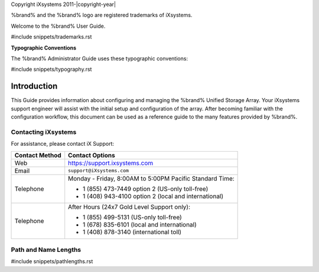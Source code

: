 Copyright iXsystems 2011-|copyright-year|

%brand% and the %brand% logo are registered trademarks of iXsystems.


.. raw:: latex

   \par--TABLEOFCONTENTS--\par
   \pagestyle{frontmatter}
   \section*{Welcome}\addcontentsline{toc}{section}{Welcome}


Welcome to the %brand% User Guide.


#include snippets/trademarks.rst


.. raw:: latex

   \pagebreak
   \section*{Typographic Conventions}
   \addcontentsline{toc}{section}{Typographic Conventions}


**Typographic Conventions**

The %brand% Administrator Guide uses these typographic conventions:


#include snippets/typography.rst


.. raw:: latex

   \pagestyle{frontmatter}


Introduction
------------

This Guide provides information about configuring and managing the
%brand% Unified Storage Array. Your iXsystems support engineer will
assist with the initial setup and configuration of the array. After
becoming familiar with the configuration workflow, this document can
be used as a reference guide to the many features provided by %brand%.


.. index:: Contacting iXsystems
.. _Contacting iXsystems:

Contacting iXsystems
~~~~~~~~~~~~~~~~~~~~

For assistance, please contact iX Support:


.. tabularcolumns:: |>{\RaggedRight}p{\dimexpr 0.25\linewidth-2\tabcolsep}
                    |>{\RaggedRight}p{\dimexpr 0.60\linewidth-2\tabcolsep}|

.. table::
   :class: longtable

   +------------------+-----------------------------------------------------------+
   | Contact Method   | Contact Options                                           |
   +==================+===========================================================+
   | Web              | `<https://support.ixsystems.com>`__                       |
   +------------------+-----------------------------------------------------------+
   | Email            | :literal:`support@iXsystems.com`                          |
   +------------------+-----------------------------------------------------------+
   | Telephone        | Monday - Friday, 8:00AM to 5:00PM Pacific Standard Time:  |
   |                  |                                                           |
   |                  | * 1 (855) 473-7449 option 2 (US-only toll-free)           |
   |                  |                                                           |
   |                  | * 1 (408) 943-4100 option 2 (local and international)     |
   +------------------+-----------------------------------------------------------+
   | Telephone        | After Hours (24x7 Gold Level Support only):               |
   |                  |                                                           |
   |                  | * 1 (855) 499-5131 (US-only toll-free)                    |
   |                  |                                                           |
   |                  | * 1 (678) 835-6101 (local and international)              |
   |                  |                                                           |
   |                  | * 1 (408) 878-3140 (international toll)                   |
   +------------------+-----------------------------------------------------------+



.. index:: Path and Name Lengths
.. _Path and Name Lengths:

Path and Name Lengths
~~~~~~~~~~~~~~~~~~~~~

#include snippets/pathlengths.rst
